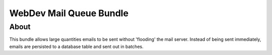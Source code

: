 ========================
WebDev Mail Queue Bundle
========================

About
=====
This bundle allows large quantities emails to be sent without 'flooding' the mail server. Instead of being sent immediately, emails are persisted to a database table and sent out in batches.
